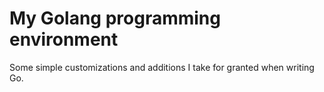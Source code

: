 * My Golang programming environment
  Some simple customizations and additions I take for granted when writing Go.

